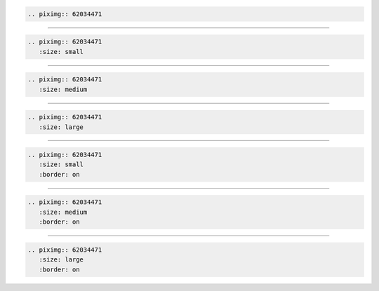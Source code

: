 .. code-block:: rst

    .. piximg:: 62034471

.. piximg:: 62034471

----

.. code-block:: rst

    .. piximg:: 62034471
       :size: small

.. piximg:: 62034471
   :size: small

----

.. code-block:: rst

    .. piximg:: 62034471
       :size: medium

.. piximg:: 62034471
   :size: medium

----

.. code-block:: rst

    .. piximg:: 62034471
       :size: large

.. piximg:: 62034471
   :size: large

----

.. code-block:: rst

    .. piximg:: 62034471
       :size: small
       :border: on

.. piximg:: 62034471
   :size: small
   :border: on

----

.. code-block:: rst

    .. piximg:: 62034471
       :size: medium
       :border: on

.. piximg:: 62034471
   :size: medium
   :border: on

----

.. code-block:: rst

    .. piximg:: 62034471
       :size: large
       :border: on

.. piximg:: 62034471
   :size: large
   :border: on
